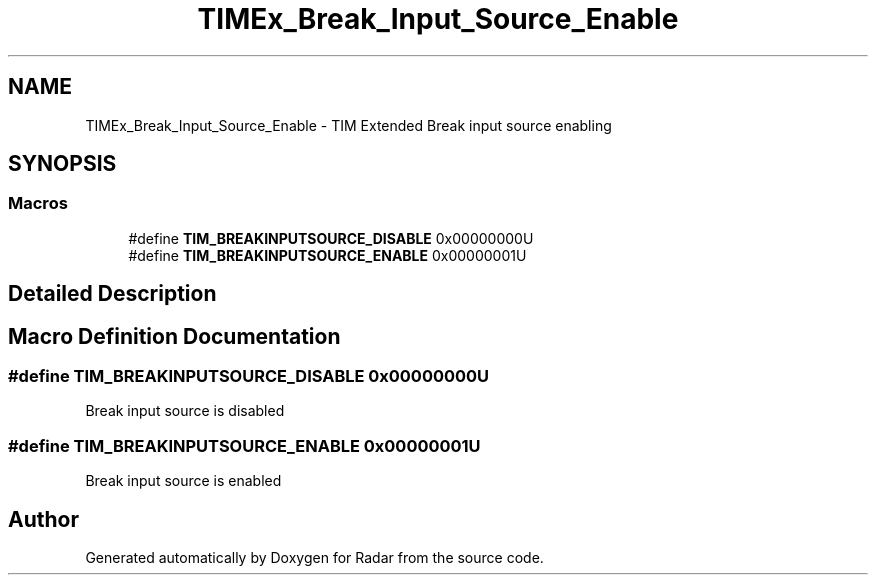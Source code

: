.TH "TIMEx_Break_Input_Source_Enable" 3 "Version 1.0.0" "Radar" \" -*- nroff -*-
.ad l
.nh
.SH NAME
TIMEx_Break_Input_Source_Enable \- TIM Extended Break input source enabling
.SH SYNOPSIS
.br
.PP
.SS "Macros"

.in +1c
.ti -1c
.RI "#define \fBTIM_BREAKINPUTSOURCE_DISABLE\fP   0x00000000U"
.br
.ti -1c
.RI "#define \fBTIM_BREAKINPUTSOURCE_ENABLE\fP   0x00000001U"
.br
.in -1c
.SH "Detailed Description"
.PP 

.SH "Macro Definition Documentation"
.PP 
.SS "#define TIM_BREAKINPUTSOURCE_DISABLE   0x00000000U"
Break input source is disabled 
.SS "#define TIM_BREAKINPUTSOURCE_ENABLE   0x00000001U"
Break input source is enabled 
.SH "Author"
.PP 
Generated automatically by Doxygen for Radar from the source code\&.
